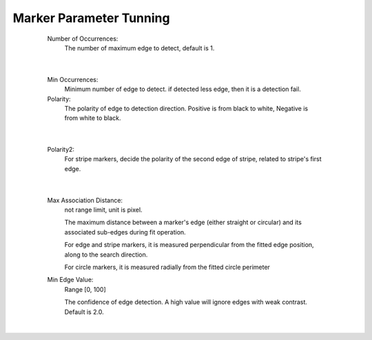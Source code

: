 Marker Parameter Tunning 
===========================
	Number of Occurrences: 
		The number of maximum edge to detect, default is 1.
 .. image:: images/measurement_1.JPG
	:scale: 60%
 .. image:: images/measurement_2.JPG
	:scale: 60%
|

	Min Occurrences: 
		Minimum number of edge to detect. if detected less edge, then it is a detection fail. 
	Polarity: 
		The polarity of edge to detection direction. Positive is from black to white, Negative is from white to black.

 .. image:: images/measurement_3.JPG
	:scale: 60%
 .. image:: images/measurement_4.JPG
	:scale: 60%
|

	Polarity2: 
		For stripe markers, decide the polarity of the second edge of stripe, related to stripe's first edge.

 .. image:: images/measurement_5.JPG
	:scale: 60%
 .. image:: images/measurement_6.JPG
	:scale: 60%
|

	Max Association Distance: 
		not range limit, unit is pixel. 
	
		The maximum distance between a marker's edge (either straight or circular) and its associated sub-edges during fit operation. 

		For edge and stripe markers, it is measured perpendicular from the fitted edge position, along to the search direction.

		For circle markers, it is measured radially from the fitted circle perimeter
	Min Edge Value: 
		Range [0, 100]
	
		The confidence of edge detection. A high value will ignore edges with weak contrast. Default is 2.0. 
 .. image:: images/measurement_7.JPG
	:scale: 60%
 .. image:: images/measurement_8.JPG
	:scale: 60%
|
